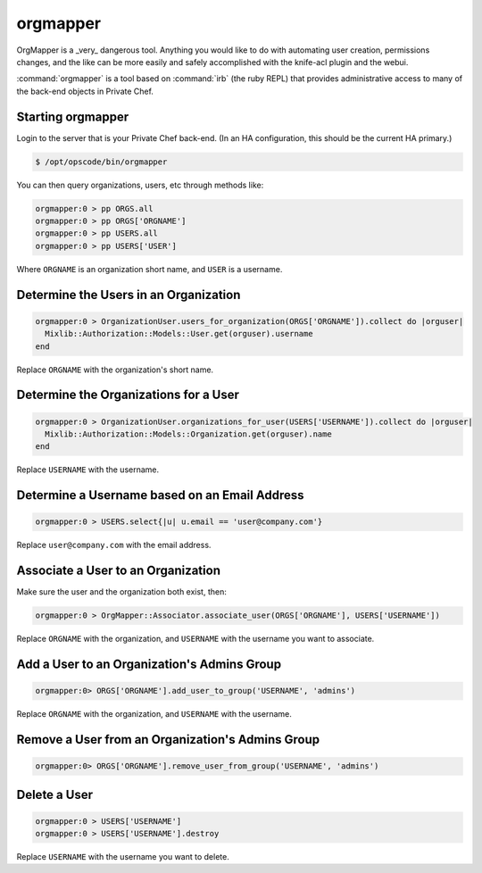 =========
orgmapper
=========

.. warning::
OrgMapper is a _very_ dangerous tool. Anything you would like to do
with automating user creation, permissions changes, and the like can
be more easily and safely accomplished with the knife-acl plugin and
the webui.

:command:`orgmapper` is a tool based on :command:`irb` (the ruby REPL) that provides
administrative access to many of the back-end objects in Private Chef.

Starting orgmapper
------------------

Login to the server that is your Private Chef back-end. (In an HA configuration, this should be the current HA primary.)

.. code-block:: bash

  $ /opt/opscode/bin/orgmapper

You can then query organizations, users, etc through methods like:

.. code-block:: ruby

  orgmapper:0 > pp ORGS.all
  orgmapper:0 > pp ORGS['ORGNAME']
  orgmapper:0 > pp USERS.all
  orgmapper:0 > pp USERS['USER']

Where ``ORGNAME`` is an organization short name, and ``USER`` is a username.


Determine the Users in an Organization
--------------------------------------

.. code-block:: ruby

  orgmapper:0 > OrganizationUser.users_for_organization(ORGS['ORGNAME']).collect do |orguser|
    Mixlib::Authorization::Models::User.get(orguser).username
  end

Replace ``ORGNAME`` with the organization's short name.

Determine the Organizations for a User
--------------------------------------
.. code-block:: ruby

  orgmapper:0 > OrganizationUser.organizations_for_user(USERS['USERNAME']).collect do |orguser|
    Mixlib::Authorization::Models::Organization.get(orguser).name
  end

Replace ``USERNAME`` with the username.

Determine a Username based on an Email Address
----------------------------------------------
.. code-block:: ruby

  orgmapper:0 > USERS.select{|u| u.email == 'user@company.com'}

Replace ``user@company.com`` with the email address.

Associate a User to an Organization
-----------------------------------

Make sure the user and the organization both exist, then:

.. code-block:: ruby

  orgmapper:0 > OrgMapper::Associator.associate_user(ORGS['ORGNAME'], USERS['USERNAME'])

Replace ``ORGNAME`` with the organization, and ``USERNAME`` with the username you want to associate.

Add a User to an Organization's Admins Group
--------------------------------------------

.. code-block:: ruby

  orgmapper:0> ORGS['ORGNAME'].add_user_to_group('USERNAME', 'admins')

Replace ``ORGNAME`` with the organization, and ``USERNAME`` with the username.

Remove a User from an Organization's Admins Group
-----------------------------------------------

.. code-block:: ruby

  orgmapper:0> ORGS['ORGNAME'].remove_user_from_group('USERNAME', 'admins')

Delete a User
-------------

.. code-block:: ruby

  orgmapper:0 > USERS['USERNAME']
  orgmapper:0 > USERS['USERNAME'].destroy

Replace ``USERNAME`` with the username you want to delete.

